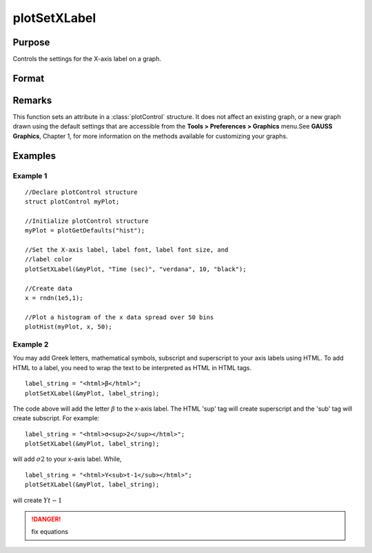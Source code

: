 
plotSetXLabel
==============================================

Purpose
----------------

Controls the settings for the X-axis label on a graph.

Format
----------------
.. function:: plotSetXLabel(&myPlot, label[, font[, fontSize[, fontColor]]])

    :param &myPlot: A :class:`plotControl` structure pointer.
    :type &myPlot: struct pointer

    :param label: the new label. This may contain HTML for the creation of Greek letters, mathematical symbols and text formatting.
    :type label: string

    :param font: Optional input, font or font family name.
    :type font: string

    :param fontSize: Optional input, font size in points.
    :type fontSize: scalar

    :param fontColor: Optional input, named color or RGB value.
    :type fontColor: string

Remarks
-------

This function sets an attribute in a :class:`plotControl` structure. It does not
affect an existing graph, or a new graph drawn using the default
settings that are accessible from the **Tools > Preferences > Graphics**
menu.See **GAUSS Graphics**, Chapter 1, for more information on the
methods available for customizing your graphs.

Examples
----------------

Example 1
+++++++++

::

    //Declare plotControl structure
    struct plotControl myPlot;
    
    //Initialize plotControl structure
    myPlot = plotGetDefaults("hist");
    
    //Set the X-axis label, label font, label font size, and 
    //label color 
    plotSetXLabel(&myPlot, "Time (sec)", "verdana", 10, "black");
    
    //Create data
    x = rndn(1e5,1);
    
    //Plot a histogram of the x data spread over 50 bins
    plotHist(myPlot, x, 50);


Example 2
+++++++++

You may add Greek letters, mathematical symbols, subscript and superscript to your axis labels using HTML. To add HTML to a label, you need to wrap the text to be interpreted as HTML in HTML tags.

::

    label_string = "<html>β</html>";
    plotSetXLabel(&myPlot, label_string);

The code above will add the letter :math:`β` to the x-axis label. The HTML 'sup' tag will create superscript and the 'sub' tag will create subscript. For example:

::

    label_string = "<html>σ<sup>2</sup></html>";
    plotSetXLabel(&myPlot, label_string);

will add :math:`σ2` to your x-axis label. While,

::

    label_string = "<html>Y<sub>t-1</sub></html>";
    plotSetXLabel(&myPlot, label_string);

will create :math:`Yt-1`

.. DANGER:: fix equations

.. seealso:: Functions :func:`plotGetDefaults`, :func:`plotSetXTicInterval`, :func:`plotSetXTicLabel`, :func:`plotSetYLabel`, :func:`plotSetZLabel`, :func:`plotSetLineColor`, :func:`plotSetGrid`

